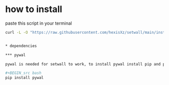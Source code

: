* how to install 

paste this script in your terminal

#+BEGIN_src bash
curl -L -O "https://raw.githubusercontent.com/hexisXz/setwall/main/install.sh" && sudo bash install.sh


* dependencies

*** pywal

pywal is needed for setwall to work, to install pywal install pip and paste this in your terminal

#+BEGIN_src bash
pip install pywal
#+END_src

